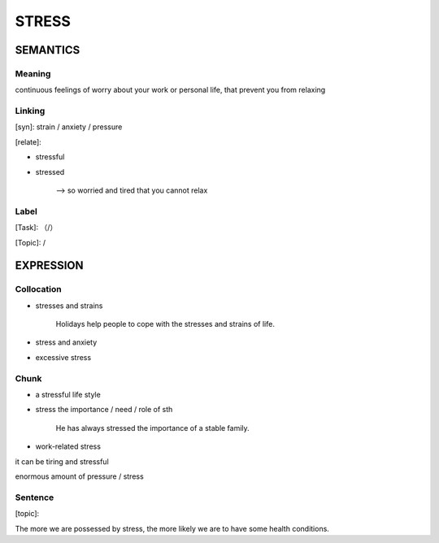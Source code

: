 STRESS
=========


SEMANTICS
---------

Meaning
```````
continuous feelings of worry about your work or personal life, that prevent you from relaxing



Linking
```````
[syn]: strain / anxiety / pressure

[relate]:

- stressful

- stressed

    -->  so worried and tired that you cannot relax

Label
`````
[Task]: （/）

[Topic]:  /


EXPRESSION
----------


Collocation
```````````
- stresses and strains

    Holidays help people to cope with the stresses and strains of life.

- stress and anxiety

- excessive stress



Chunk
`````
- a stressful life style

- stress the importance / need / role of sth

    He has always stressed the importance of a stable family.

- work-related stress

it can be tiring and stressful

enormous amount of pressure  / stress

Sentence
`````````
[topic]:

The more we are possessed by stress, the more likely we are to have some health conditions.